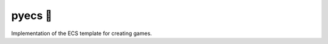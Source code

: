 .. http://docutils.sourceforge.net/docs/user/rst/quickref.html

pyecs 🚀
========

Implementation of the ECS template for creating games.
